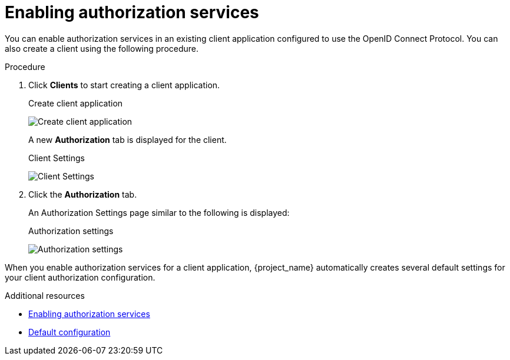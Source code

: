[[_getting_started_hello_world_enabling_authz_services]]
= Enabling authorization services

You can enable authorization services in an existing client application configured to use the OpenID Connect Protocol. You can also create a client using the following procedure.

.Procedure

. Click *Clients* to start creating a client application.

ifeval::[{project_community}==true]
. Fill in the *Client type*.
endif::[]
ifeval::[{project_product}==true]
. Fill in the *Client ID*, *Client Protocol*, and *Root URL* fields.
endif::[]

ifeval::[{project_community}==true]
. Click *Next*.
. Toggle *Client authentication* to *ON*.
. Toggle *Authorization* to *ON*.
. Click *Save*.
. Scroll down to the *Capability config* section.
. Fill in the *Root URL* field.
. Click *Save*.
endif::[]

+
.Create client application
image:{project_images}/getting-started/hello-world/create-client.png[alt="Create client application"]

ifeval::[{project_product}==true]
. Click *Save*.
+
The Client Settings page is displayed.
. Select *confidential* in the *Access Type* field and toggle *Authorization Enabled* to *ON*
. Click *Save*.
endif::[]
+
A new *Authorization* tab is displayed for the client.
+
.Client Settings
image:{project_images}/getting-started/hello-world/enable-authz.png[alt="Client Settings"]

. Click the *Authorization* tab.
+
An Authorization Settings page similar to the following is displayed:
+
.Authorization settings
image:{project_images}/getting-started/hello-world/authz-settings.png[alt="Authorization settings"]

When you enable authorization services for a client application, {project_name} automatically creates several default settings for your client authorization configuration.

[role="_additional-resources"]
.Additional resources
* <<_resource_server_enable_authorization, Enabling authorization services>>
* <<_resource_server_default_config, Default configuration>>
